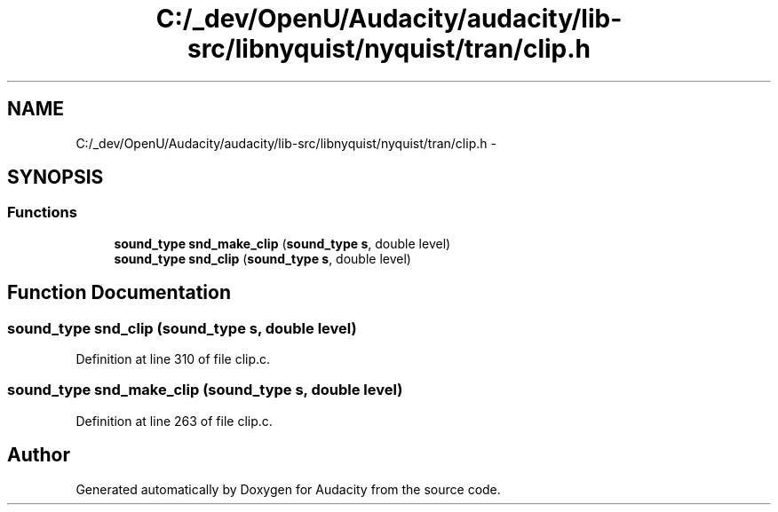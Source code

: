 .TH "C:/_dev/OpenU/Audacity/audacity/lib-src/libnyquist/nyquist/tran/clip.h" 3 "Thu Apr 28 2016" "Audacity" \" -*- nroff -*-
.ad l
.nh
.SH NAME
C:/_dev/OpenU/Audacity/audacity/lib-src/libnyquist/nyquist/tran/clip.h \- 
.SH SYNOPSIS
.br
.PP
.SS "Functions"

.in +1c
.ti -1c
.RI "\fBsound_type\fP \fBsnd_make_clip\fP (\fBsound_type\fP \fBs\fP, double level)"
.br
.ti -1c
.RI "\fBsound_type\fP \fBsnd_clip\fP (\fBsound_type\fP \fBs\fP, double level)"
.br
.in -1c
.SH "Function Documentation"
.PP 
.SS "\fBsound_type\fP snd_clip (\fBsound_type\fP s, double level)"

.PP
Definition at line 310 of file clip\&.c\&.
.SS "\fBsound_type\fP snd_make_clip (\fBsound_type\fP s, double level)"

.PP
Definition at line 263 of file clip\&.c\&.
.SH "Author"
.PP 
Generated automatically by Doxygen for Audacity from the source code\&.

